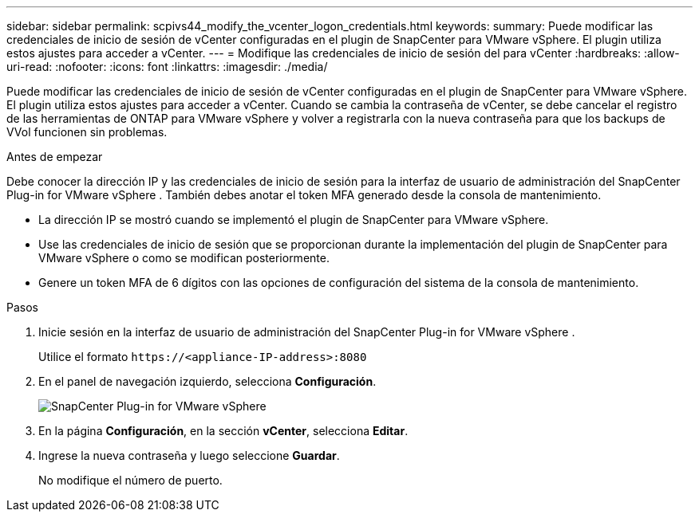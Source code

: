 ---
sidebar: sidebar 
permalink: scpivs44_modify_the_vcenter_logon_credentials.html 
keywords:  
summary: Puede modificar las credenciales de inicio de sesión de vCenter configuradas en el plugin de SnapCenter para VMware vSphere. El plugin utiliza estos ajustes para acceder a vCenter. 
---
= Modifique las credenciales de inicio de sesión del para vCenter
:hardbreaks:
:allow-uri-read: 
:nofooter: 
:icons: font
:linkattrs: 
:imagesdir: ./media/


[role="lead"]
Puede modificar las credenciales de inicio de sesión de vCenter configuradas en el plugin de SnapCenter para VMware vSphere. El plugin utiliza estos ajustes para acceder a vCenter.
Cuando se cambia la contraseña de vCenter, se debe cancelar el registro de las herramientas de ONTAP para VMware vSphere y volver a registrarla con la nueva contraseña para que los backups de VVol funcionen sin problemas.

.Antes de empezar
Debe conocer la dirección IP y las credenciales de inicio de sesión para la interfaz de usuario de administración del SnapCenter Plug-in for VMware vSphere .  También debes anotar el token MFA generado desde la consola de mantenimiento.

* La dirección IP se mostró cuando se implementó el plugin de SnapCenter para VMware vSphere.
* Use las credenciales de inicio de sesión que se proporcionan durante la implementación del plugin de SnapCenter para VMware vSphere o como se modifican posteriormente.
* Genere un token MFA de 6 dígitos con las opciones de configuración del sistema de la consola de mantenimiento.


.Pasos
. Inicie sesión en la interfaz de usuario de administración del SnapCenter Plug-in for VMware vSphere .
+
Utilice el formato `\https://<appliance-IP-address>:8080`

. En el panel de navegación izquierdo, selecciona *Configuración*.
+
image:scpivs44_image30.png["SnapCenter Plug-in for VMware vSphere"]

. En la página *Configuración*, en la sección *vCenter*, selecciona *Editar*.
. Ingrese la nueva contraseña y luego seleccione *Guardar*.
+
No modifique el número de puerto.


